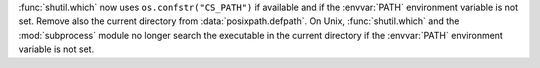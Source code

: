:func:`shutil.which` now uses ``os.confstr("CS_PATH")`` if available and if the
:envvar:`PATH` environment variable is not set. Remove also the current
directory from :data:`posixpath.defpath`. On Unix, :func:`shutil.which` and the
:mod:`subprocess` module no longer search the executable in the current
directory if the :envvar:`PATH` environment variable is not set.
